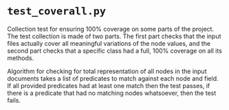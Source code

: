 * ~test_coverall.py~

Collection test for ensuring 100% coverage on some parts of the project. The test collection is made of two parts. The first part checks that the input files actually cover all meaningful variations of the node values, and the second part checks that a specific class had a full, 100% coverage on all its methods.

Algorithm for checking for total representation of all nodes in the input documents takes a list of predicates to match against each node and field. If all provided predicates had at least one match then the test passes, if there is a predicate that had no matching nodes whatsoever, then the test fails.
